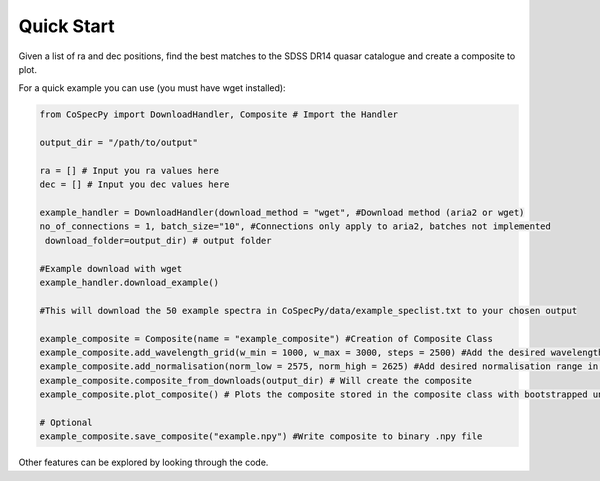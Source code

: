 ============
Quick Start
============

Given a list of ra and dec positions, find the best matches to the SDSS DR14 quasar
catalogue and create a composite to plot.


For a quick example you can use (you must have wget installed):

.. code-block:: python

  from CoSpecPy import DownloadHandler, Composite # Import the Handler

  output_dir = "/path/to/output"

  ra = [] # Input you ra values here
  dec = [] # Input you dec values here

  example_handler = DownloadHandler(download_method = "wget", #Download method (aria2 or wget)
  no_of_connections = 1, batch_size="10", #Connections only apply to aria2, batches not implemented
   download_folder=output_dir) # output folder

  #Example download with wget
  example_handler.download_example()

  #This will download the 50 example spectra in CoSpecPy/data/example_speclist.txt to your chosen output

  example_composite = Composite(name = "example_composite") #Creation of Composite Class
  example_composite.add_wavelength_grid(w_min = 1000, w_max = 3000, steps = 2500) #Add the desired wavelength grid in Angstrom
  example_composite.add_normalisation(norm_low = 2575, norm_high = 2625) #Add desired normalisation range in Angstrom
  example_composite.composite_from_downloads(output_dir) # Will create the composite
  example_composite.plot_composite() # Plots the composite stored in the composite class with bootstrapped uncertainties

  # Optional
  example_composite.save_composite("example.npy") #Write composite to binary .npy file


Other features can be explored by looking through the code.
